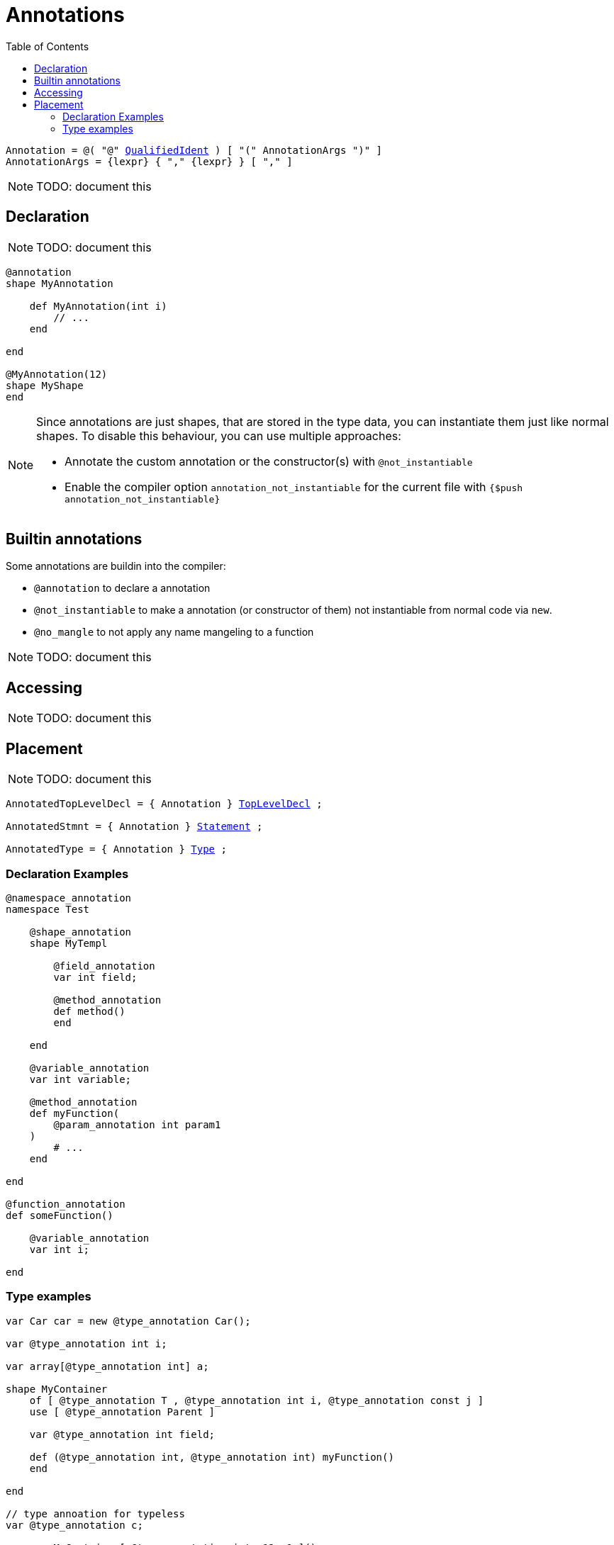:icons: font
:source-highlighter: rouge
:toc:
:toc-placement!:
:ebnf-src: source,ebnf,subs="+attributes,+macros"
:lident: link:./lexical_elements#identifiers[identifier]
:lqident: link:./expressions#QualifiedIdent[QualifiedIdent]

# Annotations

toc::[]

[{ebnf-src}]
----
Annotation = @( "@" {lqident} ) [ "(" AnnotationArgs ")" ]
AnnotationArgs = {lexpr} { "," {lexpr} } [ "," ]
----

[NOTE.wip]
TODO: document this

## Declaration

[NOTE.wip]
TODO: document this

[source,lapyst]
----
@annotation
shape MyAnnotation

    def MyAnnotation(int i)
        // ...
    end

end

@MyAnnotation(12)
shape MyShape
end
----

[NOTE]
====
Since annotations are just shapes, that are stored in the type data, you can instantiate them just like normal shapes. To disable this behaviour, you can use multiple approaches:

- Annotate the custom annotation or the constructor(s) with `@not_instantiable`
- Enable the compiler option `annotation_not_instantiable` for the current file with `{$push annotation_not_instantiable}`
====

## Builtin annotations

Some annotations are buildin into the compiler:

- `@annotation` to declare a annotation
- `@not_instantiable` to make a annotation (or constructor of them) not instantiable from normal code via `new`.
- `@no_mangle` to not apply any name mangeling to a function

[NOTE.wip]
TODO: document this

## Accessing

[NOTE.wip]
TODO: document this

## Placement

[NOTE.wip]
TODO: document this

[{ebnf-src}]
----
AnnotatedTopLevelDecl = { Annotation } link:./declarations[TopLevelDecl] ;

AnnotatedStmnt = { Annotation } link:./statements[Statement] ;

AnnotatedType = { Annotation } link:./types#Type[Type] ;
----

### Declaration Examples

[source,lapyst]
----
@namespace_annotation
namespace Test

    @shape_annotation
    shape MyTempl

        @field_annotation
        var int field;

        @method_annotation
        def method()
        end

    end

    @variable_annotation
    var int variable;

    @method_annotation
    def myFunction(
        @param_annotation int param1
    )
        # ...
    end

end

@function_annotation
def someFunction()

    @variable_annotation
    var int i;

end
----

### Type examples

[source,lapyst]
----
var Car car = new @type_annotation Car();

var @type_annotation int i;

var array[@type_annotation int] a;

shape MyContainer
    of [ @type_annotation T , @type_annotation int i, @type_annotation const j ]
    use [ @type_annotation Parent ]

    var @type_annotation int field;

    def (@type_annotation int, @type_annotation int) myFunction()
    end

end

// type annoation for typeless
var @type_annotation c;

c = new MyContainer[ @type_annotation int, 12, 1 ]();

f = cast d to @type_annotation F;
----